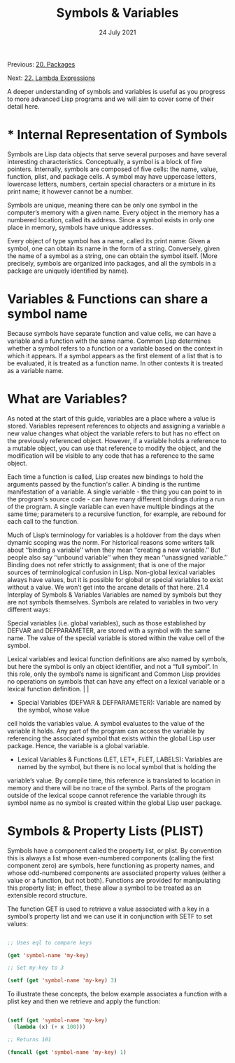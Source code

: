 #+DATE: 24 July 2021

#+TITLE: Symbols & Variables

Previous: [[file:clbe-20.org][20. Packages]]

Next: [[file:clbe-22.org][22. Lambda Expressions]]

# # # # # # # # # # # # # # # # # # # # # # # # # # # # # # # # # # # #

A deeper understanding of symbols and variables is useful as you
progress to more advanced Lisp programs and we will aim to cover some
of their detail here.

* * Internal Representation of Symbols

Symbols are Lisp data objects that serve several purposes and have
several interesting characteristics. Conceptually, a symbol is a block
of five pointers. Internally, symbols are composed of five cells: the
name, value, function, plist, and package cells. A symbol may have
uppercase letters, lowercase letters, numbers, certain special
characters or a mixture in its print name; it however cannot be a
number.

Symbols are unique, meaning there can be only one symbol in the
computer’s memory with a given name. Every object in the memory has a
numbered location, called its address. Since a symbol exists in only
one place in memory, symbols have unique addresses.

Every object of type symbol has a name, called its print name: Given a
symbol, one can obtain its name in the form of a string. Conversely,
given the name of a symbol as a string, one can obtain the symbol
itself. (More precisely, symbols are organized into packages, and all
the symbols in a package are uniquely identified by name).

* Variables & Functions can share a symbol name

Because symbols have separate function and value cells, we can have a
variable and a function with the same name. Common Lisp determines
whether a symbol refers to a function or a variable based on the
context in which it appears.  If a symbol appears as the first element
of a list that is to be evaluated, it is treated as a function
name. In other contexts it is treated as a variable name.

* What are Variables?

As noted at the start of this guide, variables are a place where a
value is stored. Variables represent references to objects and
assigning a variable a new value changes what object the variable
refers to but has no effect on the previously referenced
object. However, if a variable holds a reference to a mutable object,
you can use that reference to modify the object, and the modification
will be visible to any code that has a reference to the same object.

Each time a function is called, Lisp creates new bindings to hold the
arguments passed by the function's caller. A binding is the runtime
manifestation of a variable. A single variable - the thing you can
point to in the program's source code - can have many different
bindings during a run of the program. A single variable can even have
multiple bindings at the same time; parameters to a recursive
function, for example, are rebound for each call to the function.

Much of Lisp’s terminology for variables is a holdover from the days
when dynamic scoping was the norm. For historical reasons some writers
talk about ‘‘binding a variable’’ when they mean ‘‘creating a new
variable.’’ But people also say ‘‘unbound variable’’ when they mean
‘‘unassigned variable.’’ Binding does not refer strictly to
assignment; that is one of the major sources of terminological
confusion in Lisp. Non-global lexical variables always have values,
but it is possible for global or special variables to exist without a
value. We won’t get into the arcane details of that here.  21.4
Interplay of Symbols & Variables Variables are named by symbols but
they are not symbols themselves.  Symbols are related to variables in
two very different ways:

Special variables (i.e. global variables), such as those established
by DEFVAR and DEFPARAMETER, are stored with a symbol with the same
name. The value of the special variable is stored within the value
cell of the symbol.

Lexical variables and lexical function definitions are also named by
symbols, but here the symbol is only an object identifier, and not a
“full symbol”. In this role, only the symbol’s name is significant and
Common Lisp provides no operations on symbols that can have any effect
on a lexical variable or a lexical function definition.                    |                               |

- Special Variables (DEFVAR & DEFPARAMETER): Variable are named by the symbol, whose value
cell holds the variables value. A symbol evaluates to the value of the
variable it holds. Any part of the program can access the variable by referencing the
associated symbol that exists within the global Lisp user
package. Hence, the variable is a global variable.

- Lexical Variables & Functions (LET, LET*, FLET, LABELS): Variables are named by the symbol, but there is no local symbol that is holding the
variable’s value. By compile time, this reference is translated to
location in memory and there will be no trace of the symbol. Parts of
the program outside of the lexical scope cannot reference the variable
through its symbol name as no symbol is created within the global Lisp
user package.


* Symbols & Property Lists (PLIST)

Symbols have a component called the property list, or plist. By
convention this is always a list whose even-numbered components
(calling the first component zero) are symbols, here functioning as
property names, and whose odd-numbered components are associated
property values (either a value or a function, but not
both). Functions are provided for manipulating this property list; in
effect, these allow a symbol to be treated as an extensible record
structure.

The function GET is used to retrieve a value associated with a key in
a symbol’s property list and we can use it in conjunction with SETF to
set values:

#+begin_src lisp

  ;; Uses eql to compare keys
  
  (get 'symbol-name 'my-key)

  ;; Set my-key to 3
  
  (setf (get 'symbol-name 'my-key) 3)

#+end_src

To illustrate these concepts, the below example associates a function
with a plist key and then we retrieve and apply the function:

#+begin_src lisp

  (setf (get 'symbol-name 'my-key)
	(lambda (x) (+ x 100)))

  ;; Returns 101

  (funcall (get 'symbol-name 'my-key) 1)

#+end_src
